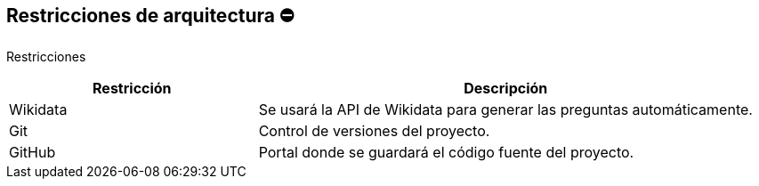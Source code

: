 ifndef::imagesdir[:imagesdir: ../images]

[[section-architecture-constraints]]
== Restricciones de arquitectura ⛔

Restricciones
[options="header",cols="1,2"]
|===
|Restricción|Descripción
|Wikidata|Se usará la API de Wikidata para generar las preguntas automáticamente.
|Git|Control de versiones del proyecto. 
|GitHub|Portal donde se guardará el código fuente del proyecto.
|===
